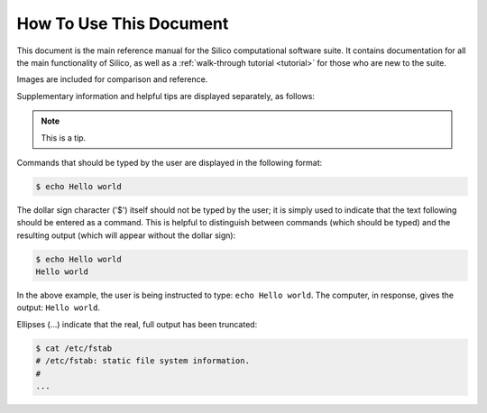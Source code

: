How To Use This Document
========================

This document is the main reference manual for the Silico computational software suite.
It contains documentation for all the main functionality of Silico, as well as a :ref:`walk-through tutorial <tutorial>` for those who are new to the suite.

Images are included for comparison and reference.

Supplementary information and helpful tips are displayed separately, as follows:

.. note::
	This is a tip.

Commands that should be typed by the user are displayed in the following format:

.. code-block:: console

	$ echo Hello world
	
The dollar sign character ('$') itself should not be typed by the user; it is simply used to indicate that the text following should be entered as a command.
This is helpful to distinguish between commands (which should be typed) and the resulting output (which will appear without the dollar sign):

.. code-block:: console

	$ echo Hello world
	Hello world

In the above example, the user is being instructed to type: ``echo Hello world``.
The computer, in response, gives the output: ``Hello world``.

Ellipses (...) indicate that the real, full output has been truncated:

.. code-block:: console

	$ cat /etc/fstab
	# /etc/fstab: static file system information.
	#
	...

